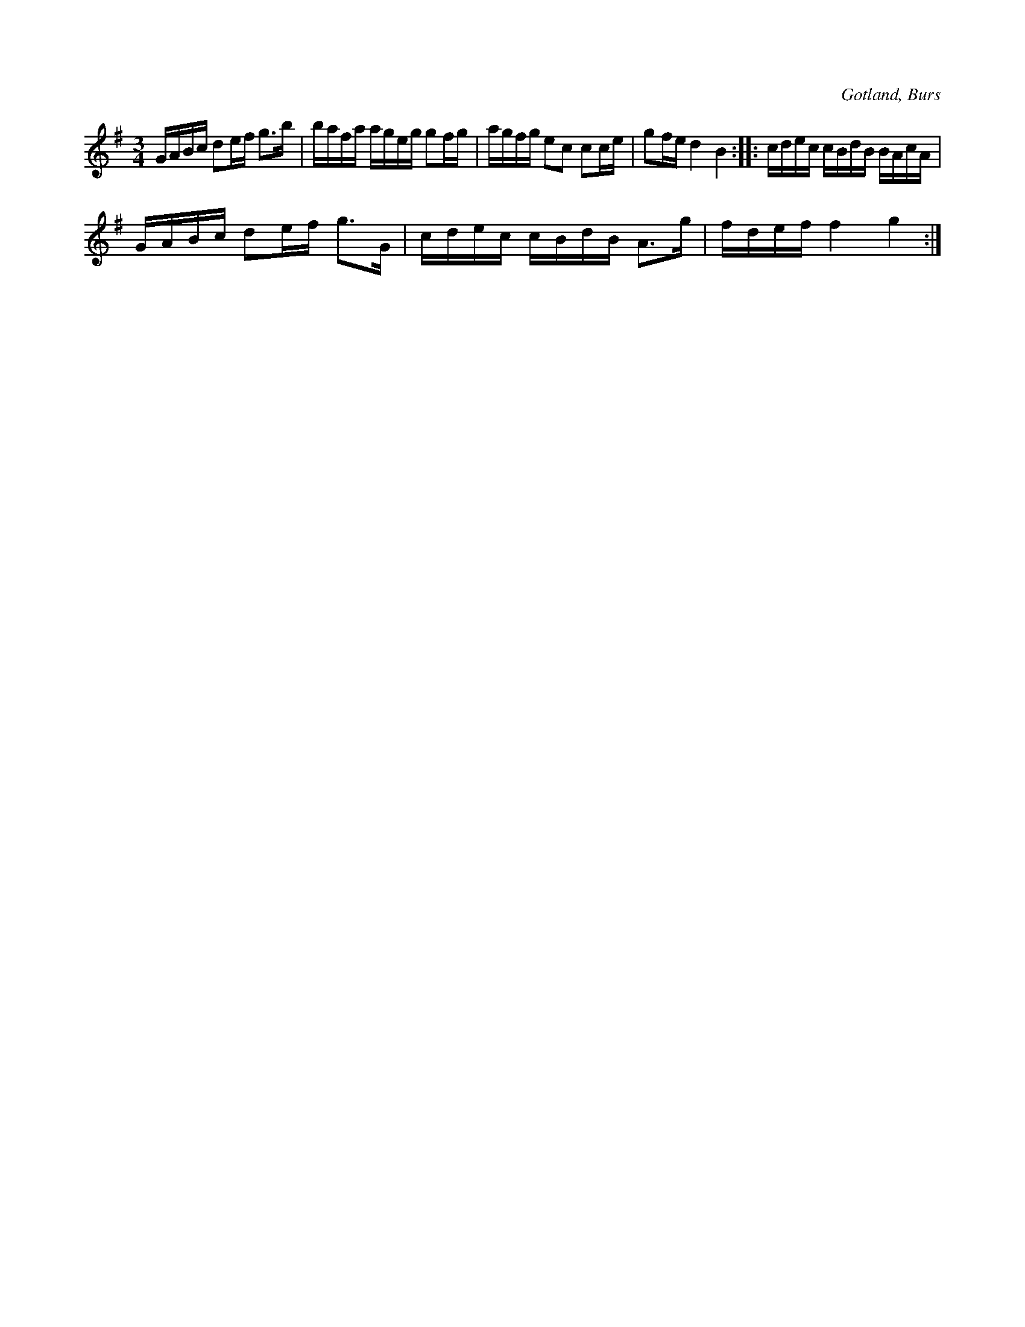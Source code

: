 X:359
T:
R:polska
S:Efter »Florsen» i Burs.
O:Gotland, Burs
M:3/4
L:1/16
K:G
GABc d2ef g3b|bafa ageg g2fg|agfg e2c2 c2ce|g2fe d4 B4::cdec cBdB BAcA|
GABc d2ef g3G|cdec cBdB A3g|fdef f4g4:|

